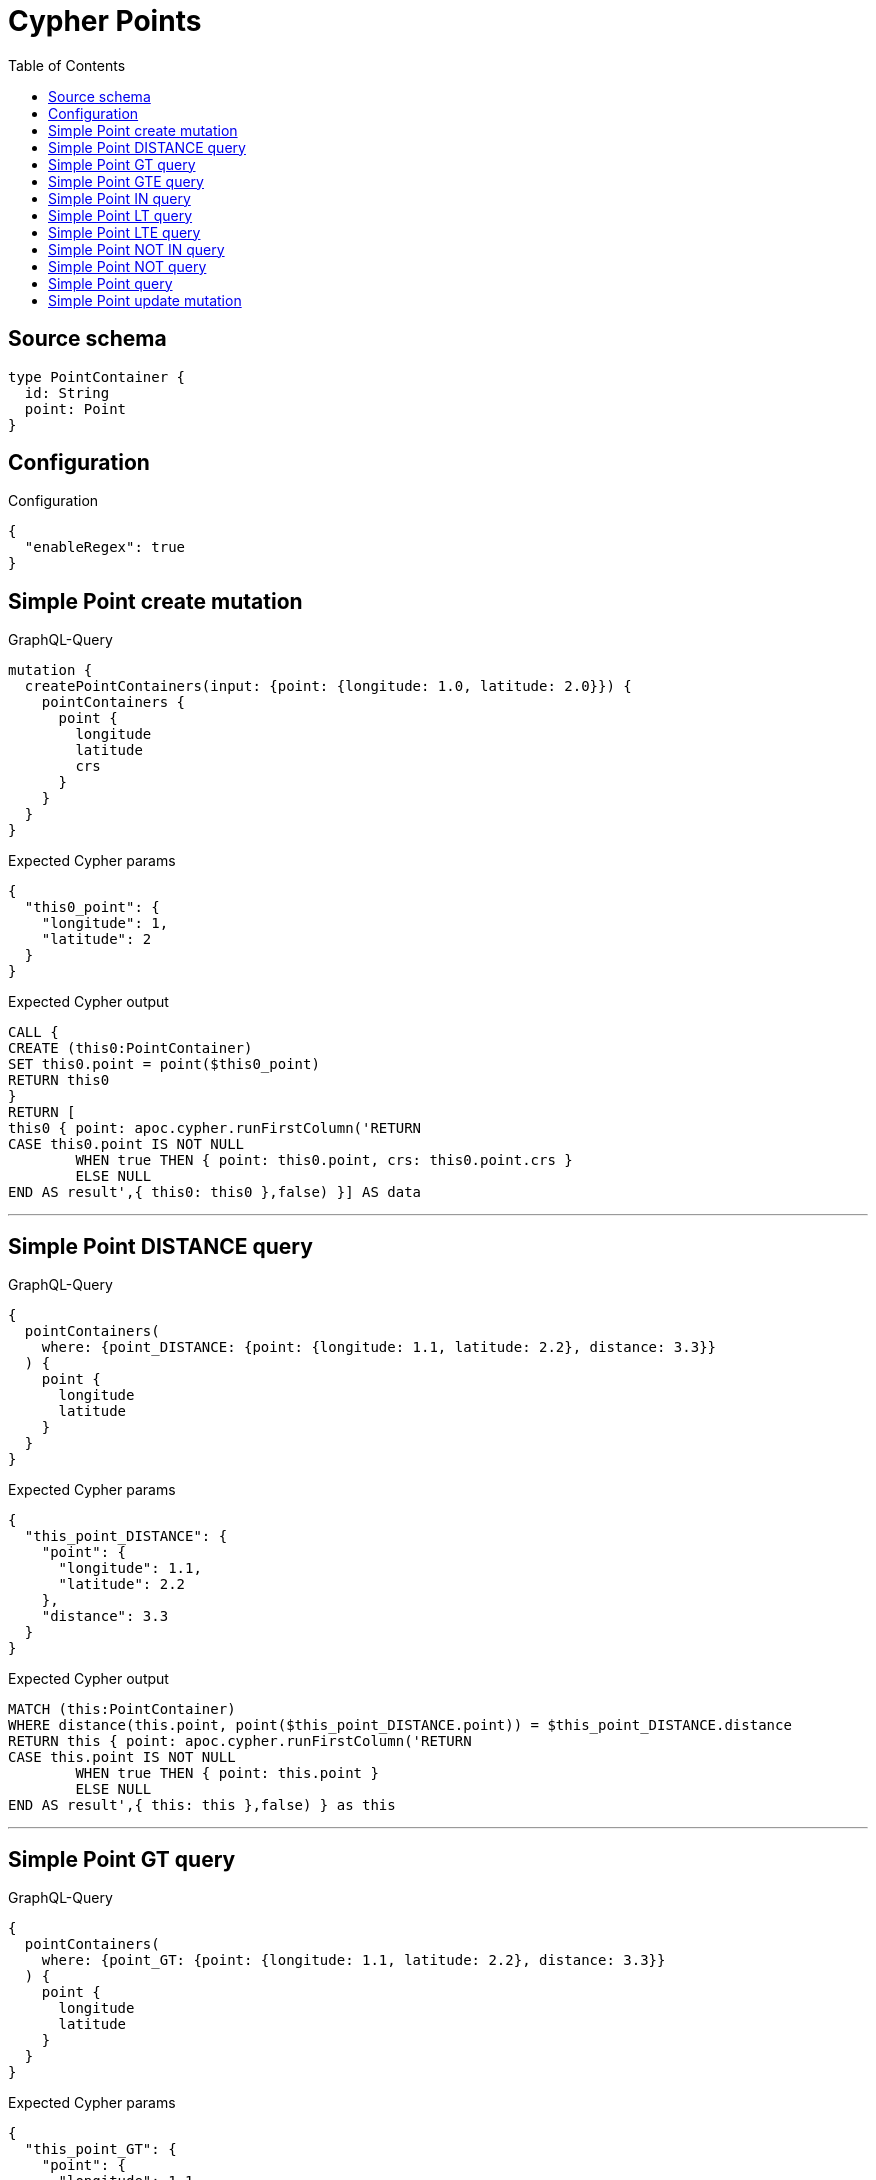 :toc:

= Cypher Points

== Source schema

[source,graphql,schema=true]
----
type PointContainer {
  id: String
  point: Point
}
----

== Configuration

.Configuration
[source,json,schema-config=true]
----
{
  "enableRegex": true
}
----
== Simple Point create mutation

.GraphQL-Query
[source,graphql]
----
mutation {
  createPointContainers(input: {point: {longitude: 1.0, latitude: 2.0}}) {
    pointContainers {
      point {
        longitude
        latitude
        crs
      }
    }
  }
}
----

.Expected Cypher params
[source,json]
----
{
  "this0_point": {
    "longitude": 1,
    "latitude": 2
  }
}
----

.Expected Cypher output
[source,cypher]
----
CALL {
CREATE (this0:PointContainer)
SET this0.point = point($this0_point)
RETURN this0
}
RETURN [
this0 { point: apoc.cypher.runFirstColumn('RETURN
CASE this0.point IS NOT NULL
	WHEN true THEN { point: this0.point, crs: this0.point.crs }
	ELSE NULL
END AS result',{ this0: this0 },false) }] AS data
----

'''

== Simple Point DISTANCE query

.GraphQL-Query
[source,graphql]
----
{
  pointContainers(
    where: {point_DISTANCE: {point: {longitude: 1.1, latitude: 2.2}, distance: 3.3}}
  ) {
    point {
      longitude
      latitude
    }
  }
}
----

.Expected Cypher params
[source,json]
----
{
  "this_point_DISTANCE": {
    "point": {
      "longitude": 1.1,
      "latitude": 2.2
    },
    "distance": 3.3
  }
}
----

.Expected Cypher output
[source,cypher]
----
MATCH (this:PointContainer)
WHERE distance(this.point, point($this_point_DISTANCE.point)) = $this_point_DISTANCE.distance
RETURN this { point: apoc.cypher.runFirstColumn('RETURN
CASE this.point IS NOT NULL
	WHEN true THEN { point: this.point }
	ELSE NULL
END AS result',{ this: this },false) } as this
----

'''

== Simple Point GT query

.GraphQL-Query
[source,graphql]
----
{
  pointContainers(
    where: {point_GT: {point: {longitude: 1.1, latitude: 2.2}, distance: 3.3}}
  ) {
    point {
      longitude
      latitude
    }
  }
}
----

.Expected Cypher params
[source,json]
----
{
  "this_point_GT": {
    "point": {
      "longitude": 1.1,
      "latitude": 2.2
    },
    "distance": 3.3
  }
}
----

.Expected Cypher output
[source,cypher]
----
MATCH (this:PointContainer)
WHERE distance(this.point, point($this_point_GT.point)) > $this_point_GT.distance
RETURN this { point: apoc.cypher.runFirstColumn('RETURN
CASE this.point IS NOT NULL
	WHEN true THEN { point: this.point }
	ELSE NULL
END AS result',{ this: this },false) } as this
----

'''

== Simple Point GTE query

.GraphQL-Query
[source,graphql]
----
{
  pointContainers(
    where: {point_GTE: {point: {longitude: 1.1, latitude: 2.2}, distance: 3.3}}
  ) {
    point {
      longitude
      latitude
    }
  }
}
----

.Expected Cypher params
[source,json]
----
{
  "this_point_GTE": {
    "point": {
      "longitude": 1.1,
      "latitude": 2.2
    },
    "distance": 3.3
  }
}
----

.Expected Cypher output
[source,cypher]
----
MATCH (this:PointContainer)
WHERE distance(this.point, point($this_point_GTE.point)) >= $this_point_GTE.distance
RETURN this { point: apoc.cypher.runFirstColumn('RETURN
CASE this.point IS NOT NULL
	WHEN true THEN { point: this.point }
	ELSE NULL
END AS result',{ this: this },false) } as this
----

'''

== Simple Point IN query

.GraphQL-Query
[source,graphql]
----
{
  pointContainers(where: {point_IN: [{longitude: 1.0, latitude: 2.0}]}) {
    point {
      longitude
      latitude
      crs
    }
  }
}
----

.Expected Cypher params
[source,json]
----
{
  "this_point_IN": [
    {
      "longitude": 1,
      "latitude": 2
    }
  ]
}
----

.Expected Cypher output
[source,cypher]
----
MATCH (this:PointContainer)
WHERE this.point IN [p in $this_point_IN | point(p)]
RETURN this { point: apoc.cypher.runFirstColumn('RETURN
CASE this.point IS NOT NULL
	WHEN true THEN { point: this.point, crs: this.point.crs }
	ELSE NULL
END AS result',{ this: this },false) } as this
----

'''

== Simple Point LT query

.GraphQL-Query
[source,graphql]
----
{
  pointContainers(
    where: {point_LT: {point: {longitude: 1.1, latitude: 2.2}, distance: 3.3}}
  ) {
    point {
      longitude
      latitude
    }
  }
}
----

.Expected Cypher params
[source,json]
----
{
  "this_point_LT": {
    "point": {
      "longitude": 1.1,
      "latitude": 2.2
    },
    "distance": 3.3
  }
}
----

.Expected Cypher output
[source,cypher]
----
MATCH (this:PointContainer)
WHERE distance(this.point, point($this_point_LT.point)) < $this_point_LT.distance
RETURN this { point: apoc.cypher.runFirstColumn('RETURN
CASE this.point IS NOT NULL
	WHEN true THEN { point: this.point }
	ELSE NULL
END AS result',{ this: this },false) } as this
----

'''

== Simple Point LTE query

.GraphQL-Query
[source,graphql]
----
{
  pointContainers(
    where: {point_LTE: {point: {longitude: 1.1, latitude: 2.2}, distance: 3.3}}
  ) {
    point {
      longitude
      latitude
    }
  }
}
----

.Expected Cypher params
[source,json]
----
{
  "this_point_LTE": {
    "point": {
      "longitude": 1.1,
      "latitude": 2.2
    },
    "distance": 3.3
  }
}
----

.Expected Cypher output
[source,cypher]
----
MATCH (this:PointContainer)
WHERE distance(this.point, point($this_point_LTE.point)) <= $this_point_LTE.distance
RETURN this { point: apoc.cypher.runFirstColumn('RETURN
CASE this.point IS NOT NULL
	WHEN true THEN { point: this.point }
	ELSE NULL
END AS result',{ this: this },false) } as this
----

'''

== Simple Point NOT IN query

.GraphQL-Query
[source,graphql]
----
{
  pointContainers(where: {point_NOT_IN: [{longitude: 1.0, latitude: 2.0}]}) {
    point {
      longitude
      latitude
      crs
    }
  }
}
----

.Expected Cypher params
[source,json]
----
{
  "this_point_NOT_IN": [
    {
      "longitude": 1,
      "latitude": 2
    }
  ]
}
----

.Expected Cypher output
[source,cypher]
----
MATCH (this:PointContainer)
WHERE (NOT this.point IN [p in $this_point_NOT_IN | point(p)])
RETURN this { point: apoc.cypher.runFirstColumn('RETURN
CASE this.point IS NOT NULL
	WHEN true THEN { point: this.point, crs: this.point.crs }
	ELSE NULL
END AS result',{ this: this },false) } as this
----

'''

== Simple Point NOT query

.GraphQL-Query
[source,graphql]
----
{
  pointContainers(where: {point_NOT: {longitude: 1.0, latitude: 2.0}}) {
    point {
      longitude
      latitude
    }
  }
}
----

.Expected Cypher params
[source,json]
----
{
  "this_point_NOT": {
    "longitude": 1,
    "latitude": 2
  }
}
----

.Expected Cypher output
[source,cypher]
----
MATCH (this:PointContainer)
WHERE (NOT this.point = point($this_point_NOT))
RETURN this { point: apoc.cypher.runFirstColumn('RETURN
CASE this.point IS NOT NULL
	WHEN true THEN { point: this.point }
	ELSE NULL
END AS result',{ this: this },false) } as this
----

'''

== Simple Point query

.GraphQL-Query
[source,graphql]
----
{
  pointContainers(where: {point: {longitude: 1.0, latitude: 2.0}}) {
    point {
      longitude
      latitude
      crs
    }
  }
}
----

.Expected Cypher params
[source,json]
----
{
  "this_point": {
    "longitude": 1,
    "latitude": 2
  }
}
----

.Expected Cypher output
[source,cypher]
----
MATCH (this:PointContainer)
WHERE this.point = point($this_point)
RETURN this { point: apoc.cypher.runFirstColumn('RETURN
CASE this.point IS NOT NULL
	WHEN true THEN { point: this.point, crs: this.point.crs }
	ELSE NULL
END AS result',{ this: this },false) } as this
----

'''

== Simple Point update mutation

.GraphQL-Query
[source,graphql]
----
mutation {
  updatePointContainers(
    where: {id: "id"}
    update: {point: {longitude: 1.0, latitude: 2.0}}
  ) {
    pointContainers {
      point {
        longitude
        latitude
        crs
      }
    }
  }
}
----

.Expected Cypher params
[source,json]
----
{
  "this_id": "id",
  "this_update_point": {
    "longitude": 1,
    "latitude": 2
  }
}
----

.Expected Cypher output
[source,cypher]
----
MATCH (this:PointContainer)
WHERE this.id = $this_id

SET this.point = point($this_update_point)

RETURN collect(DISTINCT this { point: apoc.cypher.runFirstColumn('RETURN
CASE this.point IS NOT NULL
	WHEN true THEN { point: this.point, crs: this.point.crs }
	ELSE NULL
END AS result',{ this: this },false) }) AS data
----

'''

